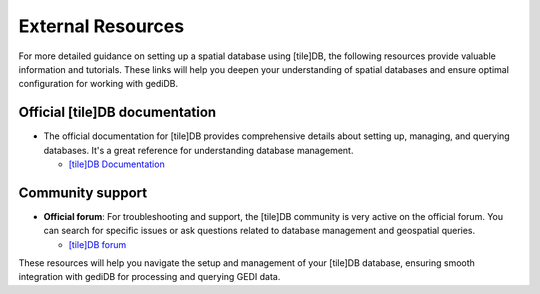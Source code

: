.. for doctest:
    >>> import gedidb as gdb

.. _database-external:

####################
External Resources
####################

For more detailed guidance on setting up a spatial database using [tile]DB, the following resources provide valuable information and tutorials. These links will help you deepen your understanding of spatial databases and ensure optimal configuration for working with gediDB.

Official [tile]DB documentation
#############################################

- The official documentation for [tile]DB provides comprehensive details about setting up, managing, and querying databases. It's a great reference for understanding database management.

  - `[tile]DB Documentation <https://docs.tiledb.com/main/>`_

Community support
#################

- **Official forum**: For troubleshooting and support, the [tile]DB community is very active on the official forum. You can search for specific issues or ask questions related to database management and geospatial queries.

  - `[tile]DB forum <https://forum.tiledb.com/>`_

These resources will help you navigate the setup and management of your [tile]DB database, ensuring smooth integration with gediDB for processing and querying GEDI data.
